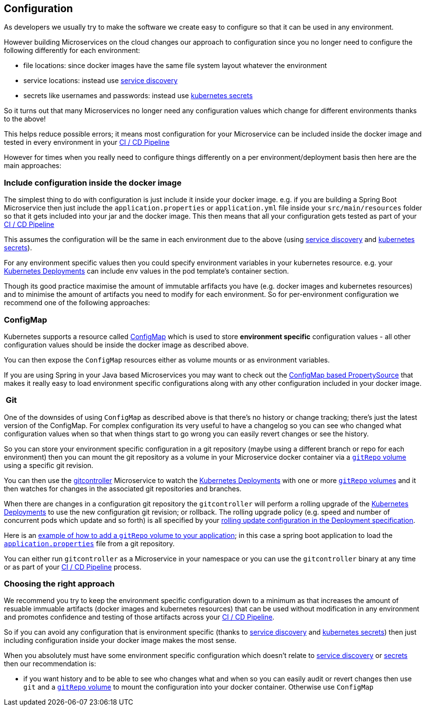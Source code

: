 == Configuration

As developers we usually try to make the software we create easy to configure so that it can be used in any environment.

However building Microservices on the cloud changes our approach to configuration since you no longer need to configure the following differently for each environment:

* file locations: since docker images have the same file system layout whatever the environment
* service locations: instead use link:serviceDiscovery.html[service discovery]
* secrets like usernames and passwords: instead use http://kubernetes.io/docs/user-guide/secrets/[kubernetes secrets]

So it turns out that many Microservices no longer need any configuration values which change for different environments thanks to the above!

This helps reduce possible errors; it means most configuration for your Microservice can be included inside the docker image and tested in every environment in your http://fabric8.io/guide/cdelivery.html[CI / CD Pipeline]

However for times when you really need to configure things differently on a per environment/deployment basis then here are the main approaches:

=== Include configuration inside the docker image

The simplest thing to do with configuration is just include it inside your docker image. e.g. if you are building a Spring Boot Microservice then just include the `application.properties` or `application.yml` file inside your `src/main/resources` folder so that it gets included into your jar and the docker image. This then means that all your configuration gets tested as part of your http://fabric8.io/guide/cdelivery.html[CI / CD Pipeline]

This assumes the configuration will be the same in each environment due to the above (using link:serviceDiscovery.html[service discovery] and http://kubernetes.io/docs/user-guide/secrets/[kubernetes secrets]).

For any environment specific values then you could specify environment variables in your kubernetes resource. e.g. your http://kubernetes.io/docs/user-guide/deployments/[Kubernetes Deployments] can include `env` values in the pod template's container section.

Though its good practice maximise the amount of immutable arfifacts you have (e.g. docker images and kubernetes resources) and to minimise the amount of artifacts you need to modify for each environment. So for per-environment configuration we recommend one of the following approaches:

=== ConfigMap

Kubernetes supports a resource called http://kubernetes.io/docs/user-guide/configmap/[ConfigMap] which is used to store *environment specific* configuration values - all other configuration values should be inside the docker image as described above.

You can then expose the `ConfigMap` resources either as volume mounts or as environment variables.

If you are using Spring in your Java based Microservices you may want to check out the https://github.com/fabric8io/spring-cloud-kubernetes#configmap-propertysource[ConfigMap based PropertySource] that makes it really easy to load environment specific configurations along with any other configuration included in your docker image.

===  Git

One of the downsides of using `ConfigMap` as described above is that there's no history or change tracking; there's just the latest version of the ConfigMap. For complex configuration its very useful to have a changelog so you can see who changed what configuration values when so that when things start to go wrong you can easily revert changes or see the history.

So you can store your environment specific configuration in a git repository (maybe using a different branch or repo for each environment) then you can mount the git repository as a volume in your Microservice docker container via a http://kubernetes.io/docs/user-guide/volumes/#gitrepo[`gitRepo` volume] using a specific git revision.

You can then use the https://github.com/fabric8io/gitcontroller[gitcontroller] Microservice to watch the http://kubernetes.io/docs/user-guide/deployments/[Kubernetes Deployments] with one or more http://kubernetes.io/docs/user-guide/volumes/#gitrepo[`gitRepo` volumes] and it then watches for changes in the associated git repositories and branches.

When there are changes in a configuration git repository the `gitcontroller` will perform a rolling upgrade of the http://kubernetes.io/docs/user-guide/deployments/[Kubernetes Deployments] to use the new configuration git revision; or rollback. The rolling upgrade policy (e.g. speed and number of concurrent pods which update and so forth) is all specified by your http://kubernetes.io/docs/user-guide/deployments/#rolling-update-deployment[rolling update configuration in the Deployment specification].

Here is an https://github.com/jstrachan/springboot-config-demo/blob/master/src/main/fabric8/deployment.yml#L5-L14[example of how to add a `gitRepo` volume to your application]; in this case a spring boot application to load the https://github.com/jstrachan/sample-springboot-config/blob/master/application.properties[`application.properties`] file from a git repository.

You can either run `gitcontroller` as a Microservice in your namespace or you can use the `gitcontroller` binary at any time or as part of your http://fabric8.io/guide/cdelivery.html[CI / CD Pipeline] process.

=== Choosing the right approach

We recommend you try to keep the environment specific configuration down to a minimum as that increases the amount of resuable immuable artifacts (docker images and kubernetes resources) that can be used without modification in any environment and promotes confidence and testing of those artifacts across your http://fabric8.io/guide/cdelivery.html[CI / CD Pipeline].

So if you can avoid any configuration that is environment specific (thanks to link:serviceDiscovery.html[service discovery] and http://kubernetes.io/docs/user-guide/secrets/[kubernetes secrets]) then just including configuration inside your docker image makes the most sense.

When you absolutely must have some environment specific configuration which doesn't relate to link:serviceDiscovery.html[service discovery] or http://kubernetes.io/docs/user-guide/secrets/[secrets] then our recommendation is:

* if you want history and to be able to see who changes what and when so you can easily audit or revert changes then use `git` and a http://kubernetes.io/docs/user-guide/volumes/#gitrepo[`gitRepo` volume] to mount the configuration into your docker container. Otherwise use `ConfigMap`